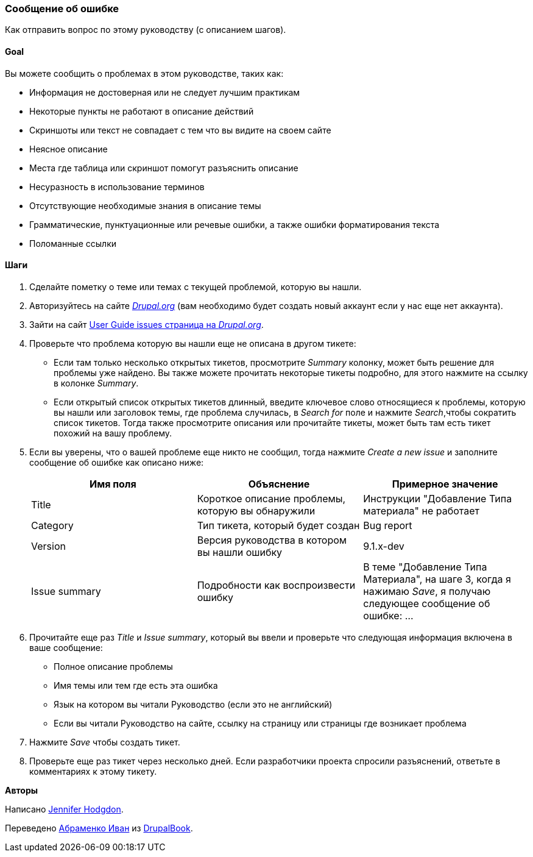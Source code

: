 [[preface-reporting]]
=== Сообщение об ошибке
[role="summary"]
Как отправить вопрос по этому руководству (с описанием шагов).

==== Goal

Вы можете сообщить о проблемах в этом руководстве, таких как:

* Информация не достоверная или не следует лучшим практикам
* Некоторые пункты не работают в описание действий
* Скриншоты или текст не совпадает с тем что вы видите на своем сайте
* Неясное описание
* Места где таблица или скриншот помогут разъяснить описание
* Несуразность в использование терминов
* Отсутствующие необходимые знания в описание темы
* Грамматические, пунктуационные или речевые ошибки, а также ошибки форматирования текста
* Поломанные ссылки

// ==== Prerequisite knowledge

// ==== Site prerequisites

==== Шаги

. Сделайте пометку о теме или темах с текущей проблемой, которую вы нашли.

. Авторизуйтесь на сайте https://www.drupal.org[_Drupal.org_] (вам необходимо будет создать новый аккаунт
если у нас еще нет аккаунта).

. Зайти на сайт https://www.drupal.org/project/issues/user_guide[User Guide issues
страница на _Drupal.org_].

. Проверьте что проблема которую вы нашли еще не описана в другом тикете:
  * Если там только несколько открытых тикетов, просмотрите _Summary_ колонку, может быть
  решение для проблемы уже найдено. Вы также можете
  прочитать некоторые тикеты подробно, для этого нажмите на ссылку
  в колонке _Summary_.
  * Если открытый список открытых тикетов длинный, введите ключевое слово относящиеся к
  проблемы, которую вы нашли или заголовок темы, где проблема случилась, в
  _Search for_ поле и нажмите _Search_,чтобы сократить список тикетов. Тогда также
  просмотрите описания или прочитайте тикеты, может быть там есть тикет похожий на вашу проблему.

. Если вы уверены, что о вашей проблеме еще никто не сообщил, тогда нажмите
_Create a new issue_ и заполните сообщение об ошибке как описано ниже:
+
[width="100%",frame="topbot",options="header"]
|================================
| Имя поля | Объяснение | Примерное значение
| Title | Короткое описание проблемы, которую вы обнаружили | Инструкции "Добавление
  Типа материала" не работает
| Category | Тип тикета, который будет создан | Bug report
| Version | Версия руководства в котором вы нашли ошибку | 9.1.x-dev
| Issue summary | Подробности как воспроизвести ошибку | В теме "Добавление Типа
  Материала", на шаге 3, когда я нажимаю _Save_, я получаю следующее сообщение об
  ошибке: ...
|================================

. Прочитайте еще раз _Title_ и _Issue summary_, который вы ввели и проверьте что
следующая информация включена в ваше сообщение:
  * Полное описание проблемы
  * Имя темы или тем где есть эта ошибка
  * Язык на котором вы читали Руководство (если это не английский)
  * Если вы читали Руководство на сайте, ссылку на страницу или страницы
    где возникает проблема

. Нажмите _Save_ чтобы создать тикет.

. Проверьте еще раз тикет через несколько дней. Если разработчики проекта
спросили разъяснений, ответьте в комментариях к этому тикету.

// ==== Expand your understanding

// ==== Related concepts

// ==== Additional resources


*Авторы*

Написано https://www.drupal.org/u/jhodgdon[Jennifer Hodgdon].

Переведено https://www.drupal.org/u/levmyshkin[Абраменко Иван] из https://drupalbook.org/ru[DrupalBook].
